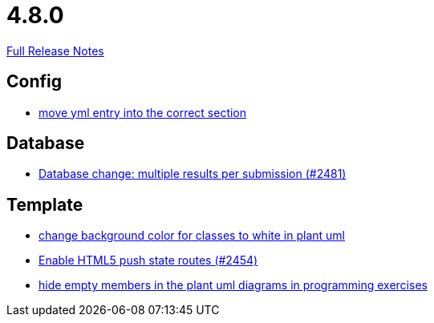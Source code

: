 // SPDX-FileCopyrightText: 2023 Artemis Changelog Contributors
//
// SPDX-License-Identifier: CC-BY-SA-4.0

= 4.8.0

link:https://github.com/ls1intum/Artemis/releases/tag/4.8.0[Full Release Notes]

== Config

* link:https://www.github.com/ls1intum/Artemis/commit/6c58567a7a56b043166d2204c0ebbc3e87b3d632/[move yml entry into the correct section]


== Database

* link:https://www.github.com/ls1intum/Artemis/commit/1af8bb7375487d46d70e53b0a03f47d6d6295bab/[Database change: multiple results per submission (#2481)]


== Template

* link:https://www.github.com/ls1intum/Artemis/commit/9b98dc6482acd09a6837008eb98ef2128794f680/[change background color for classes to white in plant uml]
* link:https://www.github.com/ls1intum/Artemis/commit/922922fe80c62a02e31399c2f2df0ee77886fa9a/[Enable HTML5 push state routes (#2454)]
* link:https://www.github.com/ls1intum/Artemis/commit/5dbcc6fc86395f3efc8088e170f0e2fe49817949/[hide empty members in the plant uml diagrams in programming exercises]
